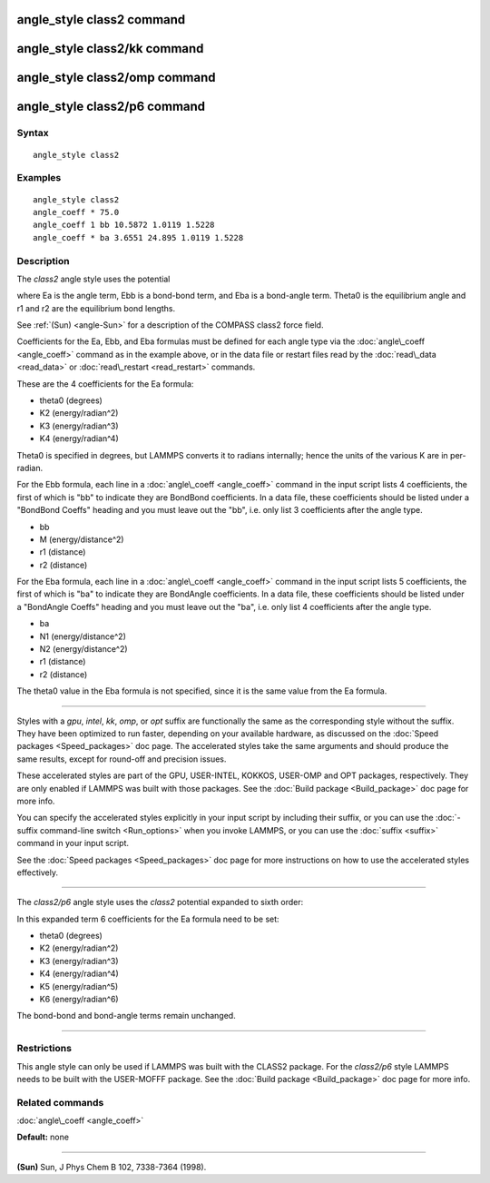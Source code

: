 .. index:: angle\_style class2

angle\_style class2 command
===========================

angle\_style class2/kk command
==============================

angle\_style class2/omp command
===============================

angle\_style class2/p6 command
==============================

Syntax
""""""


.. parsed-literal::

   angle_style class2

Examples
""""""""


.. parsed-literal::

   angle_style class2
   angle_coeff \* 75.0
   angle_coeff 1 bb 10.5872 1.0119 1.5228
   angle_coeff \* ba 3.6551 24.895 1.0119 1.5228

Description
"""""""""""

The *class2* angle style uses the potential

.. image:: Eqs/angle_class2.jpg
   :align: center

where Ea is the angle term, Ebb is a bond-bond term, and Eba is a
bond-angle term.  Theta0 is the equilibrium angle and r1 and r2 are
the equilibrium bond lengths.

See :ref:`(Sun) <angle-Sun>` for a description of the COMPASS class2 force field.

Coefficients for the Ea, Ebb, and Eba formulas must be defined for
each angle type via the :doc:`angle\_coeff <angle_coeff>` command as in
the example above, or in the data file or restart files read by the
:doc:`read\_data <read_data>` or :doc:`read\_restart <read_restart>`
commands.

These are the 4 coefficients for the Ea formula:

* theta0 (degrees)
* K2 (energy/radian\^2)
* K3 (energy/radian\^3)
* K4 (energy/radian\^4)

Theta0 is specified in degrees, but LAMMPS converts it to radians
internally; hence the units of the various K are in per-radian.

For the Ebb formula, each line in a :doc:`angle\_coeff <angle_coeff>`
command in the input script lists 4 coefficients, the first of which
is "bb" to indicate they are BondBond coefficients.  In a data file,
these coefficients should be listed under a "BondBond Coeffs" heading
and you must leave out the "bb", i.e. only list 3 coefficients after
the angle type.

* bb
* M (energy/distance\^2)
* r1 (distance)
* r2 (distance)

For the Eba formula, each line in a :doc:`angle\_coeff <angle_coeff>`
command in the input script lists 5 coefficients, the first of which
is "ba" to indicate they are BondAngle coefficients.  In a data file,
these coefficients should be listed under a "BondAngle Coeffs" heading
and you must leave out the "ba", i.e. only list 4 coefficients after
the angle type.

* ba
* N1 (energy/distance\^2)
* N2 (energy/distance\^2)
* r1 (distance)
* r2 (distance)

The theta0 value in the Eba formula is not specified, since it is the
same value from the Ea formula.


----------


Styles with a *gpu*\ , *intel*\ , *kk*\ , *omp*\ , or *opt* suffix are
functionally the same as the corresponding style without the suffix.
They have been optimized to run faster, depending on your available
hardware, as discussed on the :doc:`Speed packages <Speed_packages>` doc
page.  The accelerated styles take the same arguments and should
produce the same results, except for round-off and precision issues.

These accelerated styles are part of the GPU, USER-INTEL, KOKKOS,
USER-OMP and OPT packages, respectively.  They are only enabled if
LAMMPS was built with those packages.  See the :doc:`Build package <Build_package>` doc page for more info.

You can specify the accelerated styles explicitly in your input script
by including their suffix, or you can use the :doc:`-suffix command-line switch <Run_options>` when you invoke LAMMPS, or you can use the
:doc:`suffix <suffix>` command in your input script.

See the :doc:`Speed packages <Speed_packages>` doc page for more
instructions on how to use the accelerated styles effectively.


----------


The *class2/p6* angle style uses the *class2* potential expanded to sixth order:

.. image:: Eqs/angle_class2_p6.jpg
   :align: center

In this expanded term 6 coefficients for the Ea formula need to be set:

* theta0 (degrees)
* K2 (energy/radian\^2)
* K3 (energy/radian\^3)
* K4 (energy/radian\^4)
* K5 (energy/radian\^5)
* K6 (energy/radian\^6)

The bond-bond and bond-angle terms remain unchanged.


----------


Restrictions
""""""""""""


This angle style can only be used if LAMMPS was built with the CLASS2
package.  For the *class2/p6* style LAMMPS needs to be built with the
USER-MOFFF package.  See the :doc:`Build package <Build_package>` doc
page for more info.

Related commands
""""""""""""""""

:doc:`angle\_coeff <angle_coeff>`

**Default:** none


----------


.. _angle-Sun:



**(Sun)** Sun, J Phys Chem B 102, 7338-7364 (1998).


.. _lws: http://lammps.sandia.gov
.. _ld: Manual.html
.. _lc: Commands_all.html
